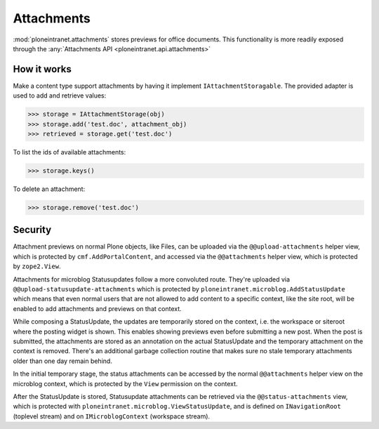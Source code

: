 ===========
Attachments
===========

:mod:`ploneintranet.attachments` stores previews for office documents.
This functionality is more readily exposed through the :any:`Attachments API <ploneintranet.api.attachments>`

How it works
------------

Make a content type support attachments by having it implement ``IAttachmentStoragable``. The provided adapter is used to add and retrieve values:

>>> storage = IAttachmentStorage(obj)
>>> storage.add('test.doc', attachment_obj)
>>> retrieved = storage.get('test.doc')

To list the ids of available attachments:

>>> storage.keys()

To delete an attachment:

>>> storage.remove('test.doc')


Security
--------

Attachment previews on normal Plone objects, like Files, can be 
uploaded via the ``@@upload-attachments`` helper view,
which is protected by ``cmf.AddPortalContent``,
and accessed via the ``@@attachments`` helper view,
which is protected by ``zope2.View``.

Attachments for microblog Statusupdates follow a more convoluted route.
They're uploaded via ``@@upload-statusupdate-attachments`` which is
protected by ``ploneintranet.microblog.AddStatusUpdate`` which means
that even normal users that are not allowed to add content to a specific context,
like the site root, will be enabled to add attachments and previews on that context.

While composing a StatusUpdate, the updates are temporarily stored on the
context, i.e. the workspace or siteroot where the posting widget is shown.
This enables showing previews even before submitting a new post.
When the post is submitted, the attachments are stored as an annotation
on the actual StatusUpdate and the temporary attachment on the context
is removed. There's an additional garbage collection routine that makes
sure no stale temporary attachments older than one day remain behind.

In the initial temporary stage, the status attachments can be accessed by
the normal ``@@attachments`` helper view on the microblog context,
which is protected by the ``View`` permission on the context.

.. TODO::
   Even "private" workspaces currently allow ``View`` for any logged-in user.
   That will be locked down to only workspace members in the near future.

After the StatusUpdate is stored, Statusupdate attachments can be retrieved 
via the ``@@status-attachments`` view,
which is protected with ``ploneintranet.microblog.ViewStatusUpdate``,
and is defined on ``INavigationRoot`` (toplevel stream) 
and on ``IMicroblogContext`` (workspace stream).

